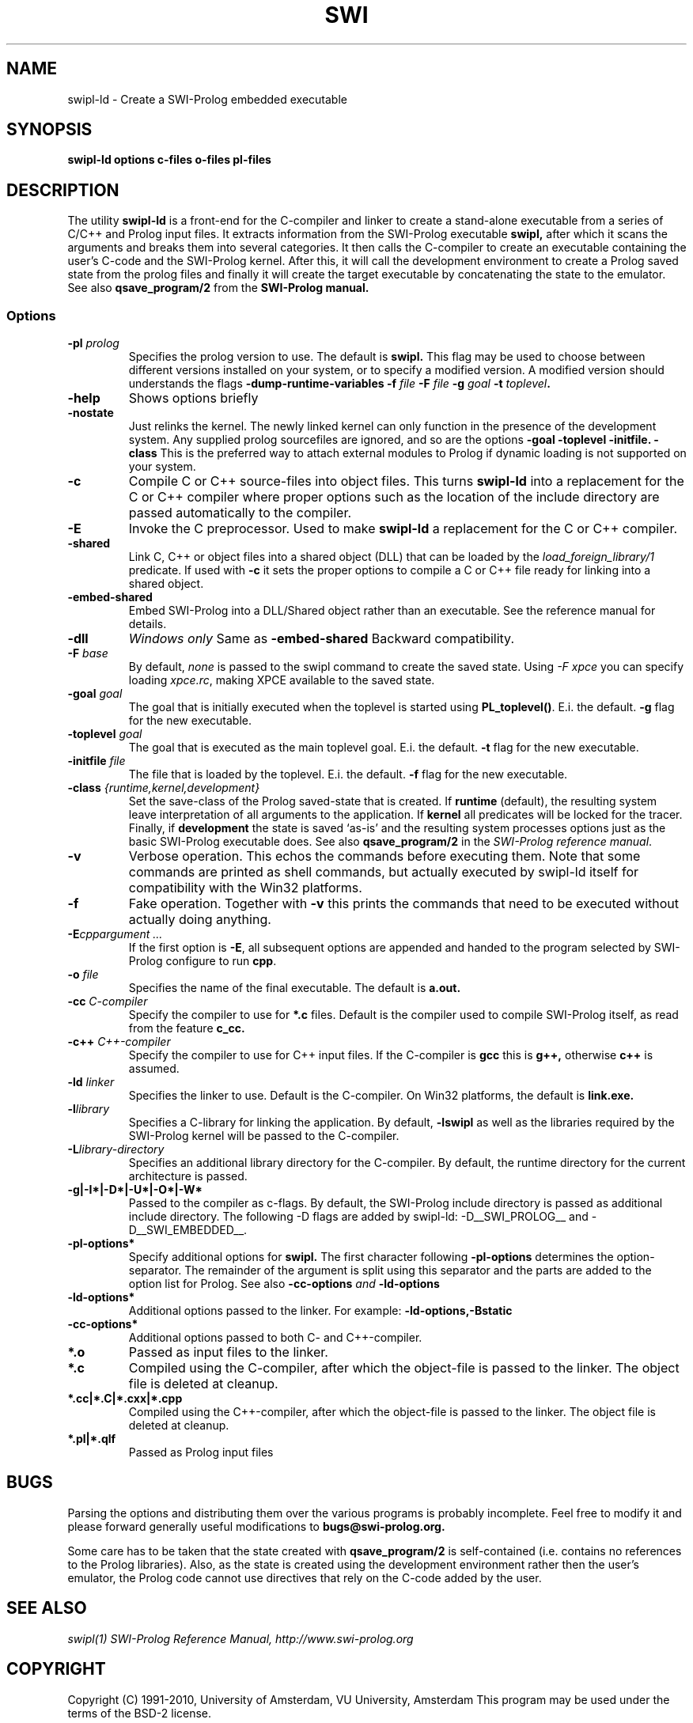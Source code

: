 .TH SWI 1 "Feb 8, 2006"
.SH NAME
swipl-ld \- Create a SWI-Prolog embedded executable
.SH SYNOPSIS
.BR swipl-ld
.B "options c-files o-files pl-files
.br
.SH DESCRIPTION
The utility
.BI swipl-ld
is a front-end for the C-compiler and linker to create a stand-alone
executable from a series of C/C++ and Prolog input files. It extracts
information from the SWI-Prolog executable
.B swipl,
after which it scans the arguments and breaks them into several
categories.  It then calls the C-compiler to create an executable
containing the user's C-code and the SWI-Prolog kernel.  After this,
it will call the development environment to create a Prolog saved
state from the prolog files and finally it will create the target
executable by concatenating the state to the emulator.  See also
.BI qsave_program/2
from the
.BI SWI-Prolog " " manual.

.SS Options
.TP
.BI \-pl " prolog"
Specifies the prolog version to use.  The default is
.BI swipl.
This flag may be used to choose between different versions installed
on your system, or to specify a modified version.  A modified version
should understands the flags
.BI \-dump-runtime-variables
.BI \-f " file"
.BI \-F " file"
.BI \-g " goal"
.BI \-t " toplevel".
.TP
.BI \-help
Shows options briefly
.TP
.BI \-nostate
Just relinks the kernel.  The newly linked kernel can only function
in the presence of the development system.  Any supplied prolog sourcefiles
are ignored, and so are the options
.BI \-goal
.BI \-toplevel
.BI \-initfile.
.BI \-class
This is the preferred way to attach external modules to Prolog if
dynamic loading is not supported on your system.
.TP
.B \-c
Compile C or C++ source-files into object files.  This turns
.B swipl-ld
into a replacement for the C or C++ compiler where proper options such
as the location of the include directory are passed automatically to the
compiler.
.TP
.B \-E
Invoke the C preprocessor.  Used to make
.B swipl-ld
a replacement for the C or C++ compiler.
.TP
.B \-shared
Link C, C++ or object files into a shared object (DLL) that can be loaded
by the
.I load_foreign_library/1
predicate.  If used with
.B \-c
it sets the proper options to compile a C or C++ file ready for linking
into a shared object.
.TP
.B \-embed-shared
Embed SWI-Prolog into a DLL/Shared object rather than an executable.
See the reference manual for details.
.TP
.B \-dll
.I "Windows only"
Same as
.B \-embed-shared
Backward compatibility.
.TP
.BI \-F " base"
By default,
.I none
is passed to the swipl command to create the saved state.  Using
.I "\-F xpce"
you can specify loading
.IR xpce.rc ,
making XPCE available to the saved state.
.TP
.BI \-goal " goal"
The goal that is initially executed when the toplevel is started using
.BR "PL_toplevel()" .
E.i. the default.
.BI \-g
flag for the new executable.
.TP
.BI \-toplevel " goal"
The goal that is executed as the main toplevel goal.  E.i. the default.
.BI \-t
flag for the new executable.
.TP
.BI \-initfile " file"
The file that is loaded by the toplevel.  E.i. the default.
.BI \-f
flag for the new executable.
.TP
.BI \-class " {runtime,kernel,development}"
Set the save-class of the Prolog saved-state that is created.  If
.B runtime
(default), the resulting system leave interpretation of all arguments
to the application.  If
.B kernel
all predicates will be locked for the tracer.  Finally, if
.B development
the state is saved `as-is' and the resulting system processes options
just as the basic SWI-Prolog executable does.  See also
.B "qsave_program/2"
in the
.IR "SWI-Prolog reference manual".
.TP
.BI \-v
Verbose operation.  This echos the commands before executing them.
Note that some commands are printed as shell commands, but actually
executed by swipl-ld itself for compatibility with the Win32 platforms.
.TP
.BI \-f
Fake operation.  Together with
.BI \-v
this prints the commands that need to be executed without actually
doing anything.
.TP
.BI \-E "cppargument ..."
If the first option is
.BR  \-E ","
all subsequent options are appended and handed to the program selected
by SWI-Prolog configure to run
.BR cpp "."
.TP
.BI \-o " file"
Specifies the name of the final executable.  The default is
.BI a.out.
.TP
.BI \-cc " C-compiler"
Specify the compiler to use for
.BI *.c
files.  Default is the compiler used to compile SWI-Prolog itself,
as read from the feature
.BI c_cc.
.TP
.BI -c++ " C++-compiler"
Specify the compiler to use for C++ input files.  If the C-compiler
is
.BI gcc
this is
.BI g++,
otherwise
.BI c++
is assumed.
.TP
.BI \-ld " linker"
Specifies the linker to use.  Default is the C-compiler.  On Win32
platforms, the default is
.BI link.exe.
.TP
.BI \-l "library"
Specifies a C-library for linking the application.  By default,
.BR \-lswipl
as well as the libraries required by the SWI-Prolog kernel will be
passed to the C-compiler.
.TP
.BI \-L "library-directory"
Specifies an additional library directory for the C-compiler.  By
default, the runtime directory for the current architecture is passed.
.TP
.BI \-g|-I*|-D*|-U*|-O*|-W*
Passed to the compiler as c-flags.  By default, the SWI-Prolog include
directory is passed as additional include directory.  The following \-D
flags are added by swipl-ld: \-D__SWI_PROLOG__ and \-D__SWI_EMBEDDED__.
.TP
.BI \-pl-options*
Specify additional options for
.BI swipl.
The first character following
.BI \-pl-options
determines the option-separator.  The remainder of the argument is
split using this separator and the parts are added to the option list
for Prolog.  See also
.BI \-cc-options " and " \-ld-options
.TP
.BI \-ld-options*
Additional options passed to the linker.  For example:
.BI \-ld-options,-Bstatic
.TP
.BI \-cc-options*
Additional options passed to both C- and C++-compiler.
.TP
.BI *.o
Passed as input files to the linker.
.TP
.BI *.c
Compiled using the C-compiler, after which the object-file is passed
to the linker.  The object file is deleted at cleanup.
.TP
.BI *.cc|*.C|*.cxx|*.cpp
Compiled using the C++-compiler, after which the object-file is passed
to the linker.  The object file is deleted at cleanup.
.TP
.BI *.pl|*.qlf
Passed as Prolog input files
.SH BUGS
Parsing the options and distributing them over the various programs is
probably incomplete. Feel free to modify it and please forward generally
useful modifications to
.BI bugs@swi-prolog.org.

Some care has to be taken that the state created with
.BI qsave_program/2
is self-contained (i.e. contains no references to the Prolog libraries).
Also, as the state is created using the development environment rather
then the user's emulator, the Prolog code cannot use directives that
rely on the C-code added by the user.
.SH "SEE ALSO"
.I swipl(1)
.I SWI-Prolog Reference Manual,
.I http://www.swi-prolog.org
.SH COPYRIGHT
Copyright (C) 1991-2010, University of Amsterdam, VU University, Amsterdam
This program may be used under the terms of the BSD-2 license.
.SH AUTHOR
Jan Wielemaker
